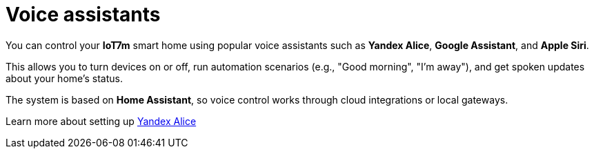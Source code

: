 = Voice assistants
:description: Control IoT7m smart home with Yandex Alice, Google Assistant, and Siri: run scenarios, manage devices, and get voice updates via Home Assistant.
:keywords: IoT7m, smart home, voice control, Home Assistant, Yandex Alice, Google Assistant, Siri, automation, scenarios, local gateway, cloud integration

You can control your *IoT7m* smart home using popular voice assistants such as *Yandex Alice*, *Google Assistant*, and *Apple Siri*.

This allows you to turn devices on or off, run automation scenarios (e.g., "Good morning", "I’m away"), and get spoken updates about your home’s status.

The system is based on *Home Assistant*, so voice control works through cloud integrations or local gateways.

Learn more about setting up xref:yandex-alice/overview.adoc[Yandex Alice]
